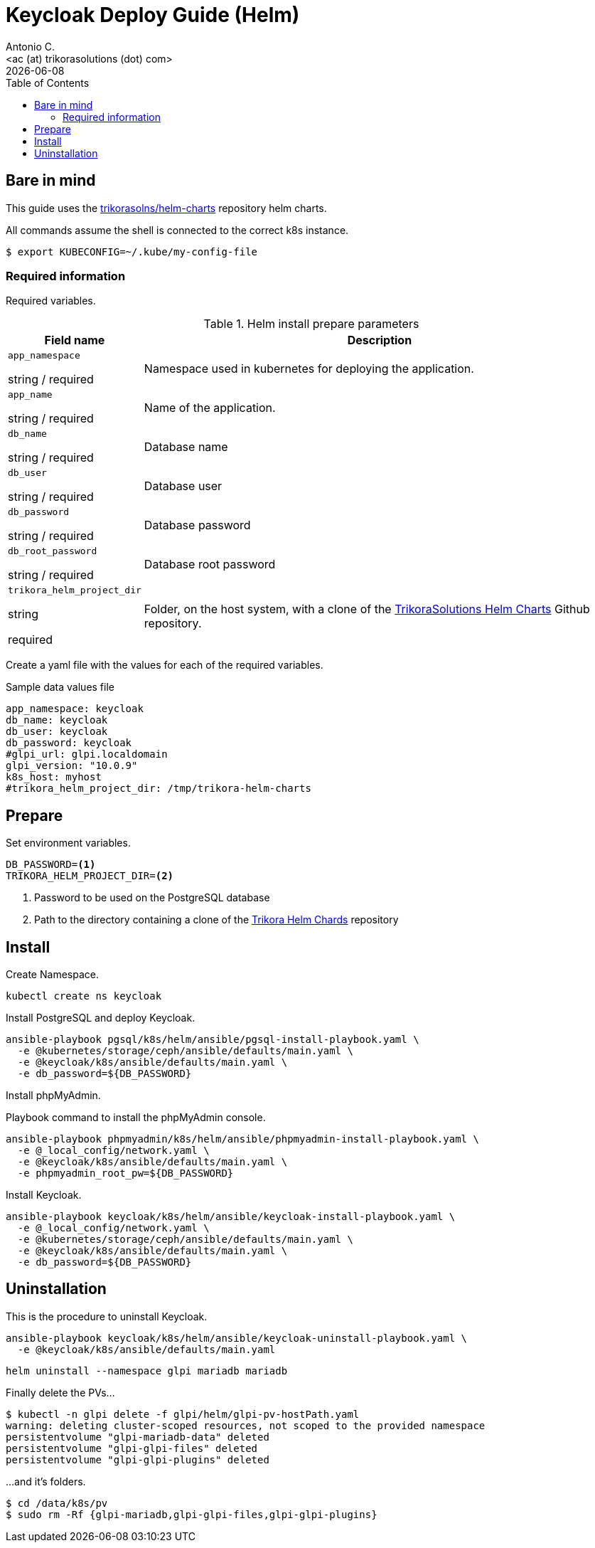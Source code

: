 = Keycloak Deploy Guide (Helm)
:author:    Antonio C.
:email:     <ac (at) trikorasolutions (dot) com>
:Date:      2022/05/02
:revdate: {docdate}
:toc:       left
:toc-title: Table of Contents
:icons: font
:description: This section describes the GLPI deployment procedure.

== Bare in mind

This guide uses the https://github.com/trikorasolns/helm-charts[trikorasolns/helm-charts] repository helm charts.

All commands assume the shell is connected to the correct k8s instance.

[source,bash]
----
$ export KUBECONFIG=~/.kube/my-config-file
----


=== Required information

Required variables.

.Helm install prepare parameters
[cols="20%,80%"]
|===
|Field name |Description

| `app_namespace`

[.fuchsia]#string# / [.red]#required# 

a| Namespace used in kubernetes for deploying the application.

| `app_name`

[.fuchsia]#string# / [.red]#required# 

a| Name of the application.

| `db_name`

[.fuchsia]#string# / [.red]#required# 

a| Database name

| `db_user`

[.fuchsia]#string# / [.red]#required# 

a| Database user

| `db_password`

[.fuchsia]#string# / [.red]#required# 

a| Database password

| `db_root_password`

[.fuchsia]#string# / [.red]#required# 

a| Database root password

| `trikora_helm_project_dir`

[.fuchsia]#string#

[.red]#required# 

a| Folder, on the host system, with a clone of the link:https://github.com/trikorasolns/helm-charts[TrikoraSolutions Helm Charts] Github repository.

|===

Create a yaml file with the values for each of the required variables.

.Sample data values file
[source,yaml]
----
app_namespace: keycloak
db_name: keycloak
db_user: keycloak
db_password: keycloak
#glpi_url: glpi.localdomain
glpi_version: "10.0.9"
k8s_host: myhost
#trikora_helm_project_dir: /tmp/trikora-helm-charts
----

== Prepare

Set environment variables.

[source,bash]
----
DB_PASSWORD=<1>
TRIKORA_HELM_PROJECT_DIR=<2>
----
<1> Password to be used on the PostgreSQL database
<2> Path to the directory containing a clone of the 
 link:https://github.com/trikorasolns/helm-charts[Trikora Helm Chards] 
 repository

== Install

Create Namespace.

[source,bash]
----
kubectl create ns keycloak
----

Install PostgreSQL and deploy Keycloak.

[source,bash]
----
ansible-playbook pgsql/k8s/helm/ansible/pgsql-install-playbook.yaml \
  -e @kubernetes/storage/ceph/ansible/defaults/main.yaml \
  -e @keycloak/k8s/ansible/defaults/main.yaml \
  -e db_password=${DB_PASSWORD}
----

Install phpMyAdmin.

.Playbook command to install the phpMyAdmin console.
[source,bash]
----
ansible-playbook phpmyadmin/k8s/helm/ansible/phpmyadmin-install-playbook.yaml \
  -e @_local_config/network.yaml \
  -e @keycloak/k8s/ansible/defaults/main.yaml \
  -e phpmyadmin_root_pw=${DB_PASSWORD}
----

Install Keycloak.

[source,bash]
----
ansible-playbook keycloak/k8s/helm/ansible/keycloak-install-playbook.yaml \
  -e @_local_config/network.yaml \
  -e @kubernetes/storage/ceph/ansible/defaults/main.yaml \
  -e @keycloak/k8s/ansible/defaults/main.yaml \
  -e db_password=${DB_PASSWORD}
----


== Uninstallation

This is the procedure to uninstall Keycloak.

[source,bash]
----
ansible-playbook keycloak/k8s/helm/ansible/keycloak-uninstall-playbook.yaml \
  -e @keycloak/k8s/ansible/defaults/main.yaml
----

[source,bash]
----
helm uninstall --namespace glpi mariadb mariadb
----

Finally delete the PVs...

[source,bash]
----
$ kubectl -n glpi delete -f glpi/helm/glpi-pv-hostPath.yaml
warning: deleting cluster-scoped resources, not scoped to the provided namespace
persistentvolume "glpi-mariadb-data" deleted
persistentvolume "glpi-glpi-files" deleted
persistentvolume "glpi-glpi-plugins" deleted
----

...and it's folders.

[source,bash]
----
$ cd /data/k8s/pv
$ sudo rm -Rf {glpi-mariadb,glpi-glpi-files,glpi-glpi-plugins}
----
